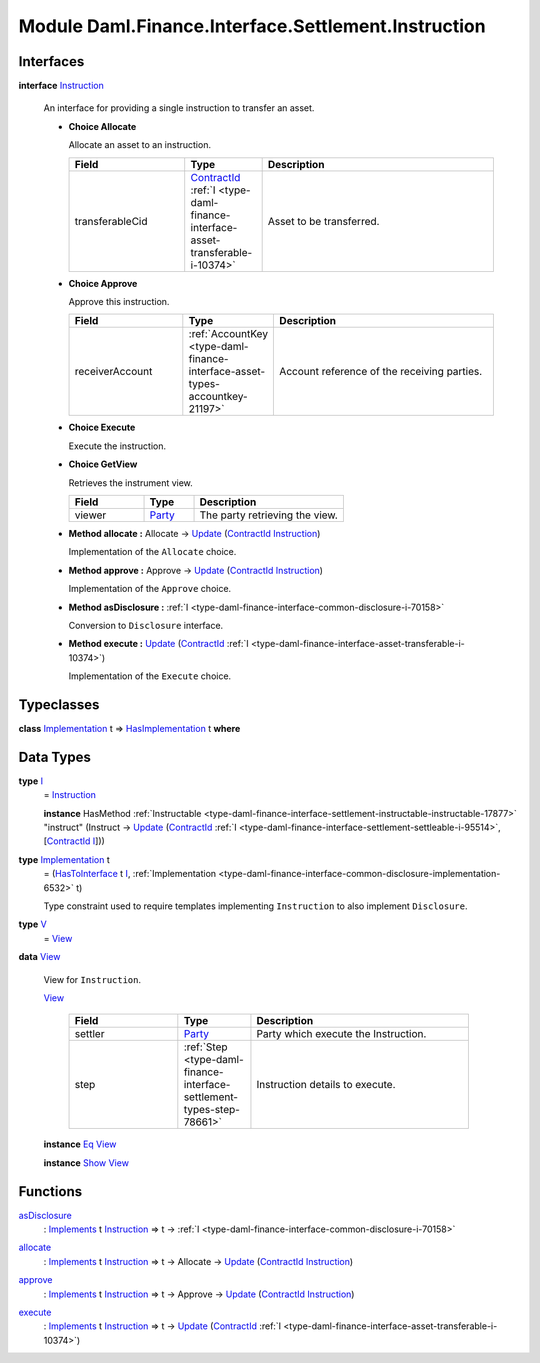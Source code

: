 .. Copyright (c) 2022 Digital Asset (Switzerland) GmbH and/or its affiliates. All rights reserved.
.. SPDX-License-Identifier: Apache-2.0

.. _module-daml-finance-interface-settlement-instruction-10970:

Module Daml.Finance.Interface.Settlement.Instruction
====================================================

Interfaces
----------

.. _type-daml-finance-interface-settlement-instruction-instruction-30569:

**interface** `Instruction <type-daml-finance-interface-settlement-instruction-instruction-30569_>`_

  An interface for providing a single instruction to transfer an asset\.
  
  + **Choice Allocate**
    
    Allocate an asset to an instruction\.
    
    .. list-table::
       :widths: 15 10 30
       :header-rows: 1
    
       * - Field
         - Type
         - Description
       * - transferableCid
         - `ContractId <https://docs.daml.com/daml/stdlib/Prelude.html#type-da-internal-lf-contractid-95282>`_ :ref:`I <type-daml-finance-interface-asset-transferable-i-10374>`
         - Asset to be transferred\.
  
  + **Choice Approve**
    
    Approve this instruction\.
    
    .. list-table::
       :widths: 15 10 30
       :header-rows: 1
    
       * - Field
         - Type
         - Description
       * - receiverAccount
         - :ref:`AccountKey <type-daml-finance-interface-asset-types-accountkey-21197>`
         - Account reference of the receiving parties\.
  
  + **Choice Execute**
    
    Execute the instruction\.
    
  
  + **Choice GetView**
    
    Retrieves the instrument view\.
    
    .. list-table::
       :widths: 15 10 30
       :header-rows: 1
    
       * - Field
         - Type
         - Description
       * - viewer
         - `Party <https://docs.daml.com/daml/stdlib/Prelude.html#type-da-internal-lf-party-57932>`_
         - The party retrieving the view\.
  
  + **Method allocate \:** Allocate \-\> `Update <https://docs.daml.com/daml/stdlib/Prelude.html#type-da-internal-lf-update-68072>`_ (`ContractId <https://docs.daml.com/daml/stdlib/Prelude.html#type-da-internal-lf-contractid-95282>`_ `Instruction <type-daml-finance-interface-settlement-instruction-instruction-30569_>`_)
    
    Implementation of the ``Allocate`` choice\.
  
  + **Method approve \:** Approve \-\> `Update <https://docs.daml.com/daml/stdlib/Prelude.html#type-da-internal-lf-update-68072>`_ (`ContractId <https://docs.daml.com/daml/stdlib/Prelude.html#type-da-internal-lf-contractid-95282>`_ `Instruction <type-daml-finance-interface-settlement-instruction-instruction-30569_>`_)
    
    Implementation of the ``Approve`` choice\.
  
  + **Method asDisclosure \:** :ref:`I <type-daml-finance-interface-common-disclosure-i-70158>`
    
    Conversion to ``Disclosure`` interface\.
  
  + **Method execute \:** `Update <https://docs.daml.com/daml/stdlib/Prelude.html#type-da-internal-lf-update-68072>`_ (`ContractId <https://docs.daml.com/daml/stdlib/Prelude.html#type-da-internal-lf-contractid-95282>`_ :ref:`I <type-daml-finance-interface-asset-transferable-i-10374>`)
    
    Implementation of the ``Execute`` choice\.

Typeclasses
-----------

.. _class-daml-finance-interface-settlement-instruction-hasimplementation-40548:

**class** `Implementation <type-daml-finance-interface-settlement-instruction-implementation-17580_>`_ t \=\> `HasImplementation <class-daml-finance-interface-settlement-instruction-hasimplementation-40548_>`_ t **where**


Data Types
----------

.. _type-daml-finance-interface-settlement-instruction-i-90342:

**type** `I <type-daml-finance-interface-settlement-instruction-i-90342_>`_
  \= `Instruction <type-daml-finance-interface-settlement-instruction-instruction-30569_>`_
  
  **instance** HasMethod :ref:`Instructable <type-daml-finance-interface-settlement-instructable-instructable-17877>` \"instruct\" (Instruct \-\> `Update <https://docs.daml.com/daml/stdlib/Prelude.html#type-da-internal-lf-update-68072>`_ (`ContractId <https://docs.daml.com/daml/stdlib/Prelude.html#type-da-internal-lf-contractid-95282>`_ :ref:`I <type-daml-finance-interface-settlement-settleable-i-95514>`, \[`ContractId <https://docs.daml.com/daml/stdlib/Prelude.html#type-da-internal-lf-contractid-95282>`_ `I <type-daml-finance-interface-settlement-instruction-i-90342_>`_\]))

.. _type-daml-finance-interface-settlement-instruction-implementation-17580:

**type** `Implementation <type-daml-finance-interface-settlement-instruction-implementation-17580_>`_ t
  \= (`HasToInterface <https://docs.daml.com/daml/stdlib/Prelude.html#class-da-internal-interface-hastointerface-68104>`_ t `I <type-daml-finance-interface-settlement-instruction-i-90342_>`_, :ref:`Implementation <type-daml-finance-interface-common-disclosure-implementation-6532>` t)
  
  Type constraint used to require templates implementing ``Instruction`` to also
  implement ``Disclosure``\.

.. _type-daml-finance-interface-settlement-instruction-v-83729:

**type** `V <type-daml-finance-interface-settlement-instruction-v-83729_>`_
  \= `View <type-daml-finance-interface-settlement-instruction-view-45863_>`_

.. _type-daml-finance-interface-settlement-instruction-view-45863:

**data** `View <type-daml-finance-interface-settlement-instruction-view-45863_>`_

  View for ``Instruction``\.
  
  .. _constr-daml-finance-interface-settlement-instruction-view-23498:
  
  `View <constr-daml-finance-interface-settlement-instruction-view-23498_>`_
  
    .. list-table::
       :widths: 15 10 30
       :header-rows: 1
    
       * - Field
         - Type
         - Description
       * - settler
         - `Party <https://docs.daml.com/daml/stdlib/Prelude.html#type-da-internal-lf-party-57932>`_
         - Party which execute the Instruction\.
       * - step
         - :ref:`Step <type-daml-finance-interface-settlement-types-step-78661>`
         - Instruction details to execute\.
  
  **instance** `Eq <https://docs.daml.com/daml/stdlib/Prelude.html#class-ghc-classes-eq-22713>`_ `View <type-daml-finance-interface-settlement-instruction-view-45863_>`_
  
  **instance** `Show <https://docs.daml.com/daml/stdlib/Prelude.html#class-ghc-show-show-65360>`_ `View <type-daml-finance-interface-settlement-instruction-view-45863_>`_

Functions
---------

.. _function-daml-finance-interface-settlement-instruction-asdisclosure-49219:

`asDisclosure <function-daml-finance-interface-settlement-instruction-asdisclosure-49219_>`_
  \: `Implements <https://docs.daml.com/daml/stdlib/Prelude.html#type-da-internal-interface-implements-92077>`_ t `Instruction <type-daml-finance-interface-settlement-instruction-instruction-30569_>`_ \=\> t \-\> :ref:`I <type-daml-finance-interface-common-disclosure-i-70158>`

.. _function-daml-finance-interface-settlement-instruction-allocate-71473:

`allocate <function-daml-finance-interface-settlement-instruction-allocate-71473_>`_
  \: `Implements <https://docs.daml.com/daml/stdlib/Prelude.html#type-da-internal-interface-implements-92077>`_ t `Instruction <type-daml-finance-interface-settlement-instruction-instruction-30569_>`_ \=\> t \-\> Allocate \-\> `Update <https://docs.daml.com/daml/stdlib/Prelude.html#type-da-internal-lf-update-68072>`_ (`ContractId <https://docs.daml.com/daml/stdlib/Prelude.html#type-da-internal-lf-contractid-95282>`_ `Instruction <type-daml-finance-interface-settlement-instruction-instruction-30569_>`_)

.. _function-daml-finance-interface-settlement-instruction-approve-37030:

`approve <function-daml-finance-interface-settlement-instruction-approve-37030_>`_
  \: `Implements <https://docs.daml.com/daml/stdlib/Prelude.html#type-da-internal-interface-implements-92077>`_ t `Instruction <type-daml-finance-interface-settlement-instruction-instruction-30569_>`_ \=\> t \-\> Approve \-\> `Update <https://docs.daml.com/daml/stdlib/Prelude.html#type-da-internal-lf-update-68072>`_ (`ContractId <https://docs.daml.com/daml/stdlib/Prelude.html#type-da-internal-lf-contractid-95282>`_ `Instruction <type-daml-finance-interface-settlement-instruction-instruction-30569_>`_)

.. _function-daml-finance-interface-settlement-instruction-execute-46460:

`execute <function-daml-finance-interface-settlement-instruction-execute-46460_>`_
  \: `Implements <https://docs.daml.com/daml/stdlib/Prelude.html#type-da-internal-interface-implements-92077>`_ t `Instruction <type-daml-finance-interface-settlement-instruction-instruction-30569_>`_ \=\> t \-\> `Update <https://docs.daml.com/daml/stdlib/Prelude.html#type-da-internal-lf-update-68072>`_ (`ContractId <https://docs.daml.com/daml/stdlib/Prelude.html#type-da-internal-lf-contractid-95282>`_ :ref:`I <type-daml-finance-interface-asset-transferable-i-10374>`)
